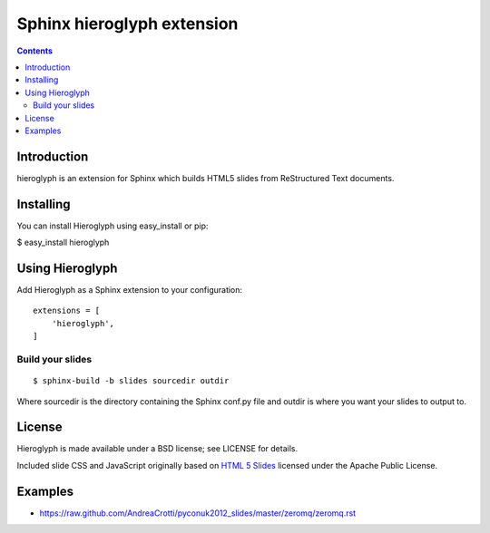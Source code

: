 
.. index::
   pair: sphinx extension ; hieroglyph

.. _sphinx_hieroglyph_extension:

=============================
Sphinx hieroglyph extension
=============================

.. seealso::

   - https://github.com/nyergler/hieroglyph


.. contents::
   :depth: 3


Introduction
============

hieroglyph is an extension for Sphinx which builds HTML5 slides from
ReStructured Text documents.


Installing
==========

You can install Hieroglyph using easy_install or pip:

$ easy_install hieroglyph


Using Hieroglyph
=================

Add Hieroglyph as a Sphinx extension to your configuration::

    extensions = [
        'hieroglyph',
    ]

Build your slides
------------------

::

    $ sphinx-build -b slides sourcedir outdir


Where sourcedir is the directory containing the Sphinx conf.py file and outdir
is where you want your slides to output to.



License
=======

Hieroglyph is made available under a BSD license; see LICENSE for details.

Included slide CSS and JavaScript originally based on `HTML 5 Slides`_ licensed
under the Apache Public License.


.. _`HTML 5 Slides`:   http://code.google.com/p/html5slides/

Examples
========

- https://raw.github.com/AndreaCrotti/pyconuk2012_slides/master/zeromq/zeromq.rst




